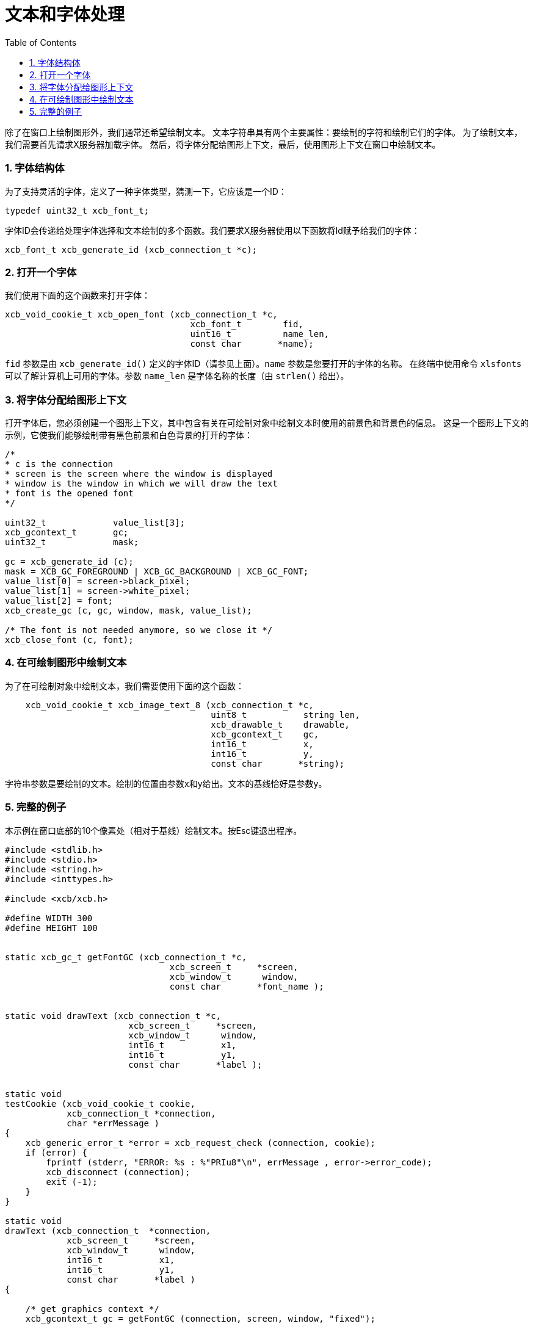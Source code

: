 = 文本和字体处理
:toc:
:numbered:

除了在窗口上绘制图形外，我们通常还希望绘制文本。 文本字符串具有两个主要属性：要绘制的字符和绘制它们的字体。
为了绘制文本，我们需要首先请求X服务器加载字体。 然后，将字体分配给图形上下文，最后，使用图形上下文在窗口中绘制文本。

=== 字体结构体
为了支持灵活的字体，定义了一种字体类型，猜测一下，它应该是一个ID：
[source,c]
....
typedef uint32_t xcb_font_t;
....
字体ID会传递给处理字体选择和文本绘制的多个函数。我们要求X服务器使用以下函数将Id赋予给我们的字体：
[source,c]
....
xcb_font_t xcb_generate_id (xcb_connection_t *c);
....

=== 打开一个字体
我们使用下面的这个函数来打开字体：
[source,c]
....
xcb_void_cookie_t xcb_open_font (xcb_connection_t *c,
                                    xcb_font_t        fid,
                                    uint16_t          name_len,
                                    const char       *name);
....

`fid` 参数是由 `xcb_generate_id()` 定义的字体ID（请参见上面）。`name` 参数是您要打开的字体的名称。 在终端中使用命令 `xlsfonts` 可以了解计算机上可用的字体。参数 `name_len` 是字体名称的长度（由 `strlen()` 给出）。

=== 将字体分配给图形上下文
打开字体后，您必须创建一个图形上下文，其中包含有关在可绘制对象中绘制文本时使用的前景色和背景色的信息。 这是一个图形上下文的示例，它使我们能够绘制带有黑色前景和白色背景的打开的字体：

[source,c]
....
/*
* c is the connection
* screen is the screen where the window is displayed
* window is the window in which we will draw the text
* font is the opened font
*/

uint32_t             value_list[3];
xcb_gcontext_t       gc;
uint32_t             mask;

gc = xcb_generate_id (c);
mask = XCB_GC_FOREGROUND | XCB_GC_BACKGROUND | XCB_GC_FONT;
value_list[0] = screen->black_pixel;
value_list[1] = screen->white_pixel;
value_list[2] = font;
xcb_create_gc (c, gc, window, mask, value_list);

/* The font is not needed anymore, so we close it */
xcb_close_font (c, font);
....

=== 在可绘制图形中绘制文本
为了在可绘制对象中绘制文本，我们需要使用下面的这个函数：
[source,c]
....
    xcb_void_cookie_t xcb_image_text_8 (xcb_connection_t *c,
                                        uint8_t           string_len,
                                        xcb_drawable_t    drawable,
                                        xcb_gcontext_t    gc,
                                        int16_t           x,
                                        int16_t           y,
                                        const char       *string);
....

字符串参数是要绘制的文本。绘制的位置由参数x和y给出。文本的基线恰好是参数y。

=== 完整的例子
本示例在窗口底部的10个像素处（相对于基线）绘制文本。按Esc键退出程序。
[source,c]
....
#include <stdlib.h>
#include <stdio.h>
#include <string.h>
#include <inttypes.h>

#include <xcb/xcb.h>

#define WIDTH 300
#define HEIGHT 100


static xcb_gc_t getFontGC (xcb_connection_t *c,
                                xcb_screen_t     *screen,
                                xcb_window_t      window,
                                const char       *font_name );


static void drawText (xcb_connection_t *c,
                        xcb_screen_t     *screen,
                        xcb_window_t      window,
                        int16_t           x1,
                        int16_t           y1,
                        const char       *label );


static void
testCookie (xcb_void_cookie_t cookie,
            xcb_connection_t *connection,
            char *errMessage )
{
    xcb_generic_error_t *error = xcb_request_check (connection, cookie);
    if (error) {
        fprintf (stderr, "ERROR: %s : %"PRIu8"\n", errMessage , error->error_code);
        xcb_disconnect (connection);
        exit (-1);
    }
}

static void
drawText (xcb_connection_t  *connection,
            xcb_screen_t     *screen,
            xcb_window_t      window,
            int16_t           x1,
            int16_t           y1,
            const char       *label )
{

    /* get graphics context */
    xcb_gcontext_t gc = getFontGC (connection, screen, window, "fixed");


    /* draw the text */
    xcb_void_cookie_t textCookie = xcb_image_text_8_checked (connection,
                                                                strlen (label),
                                                                window,
                                                                gc,
                                                                x1, y1,
                                                                label );

    testCookie(textCookie, connection, "can't paste text");


    /* free the gc */
    xcb_void_cookie_t gcCookie = xcb_free_gc (connection, gc);

    testCookie(gcCookie, connection, "can't free gc");
}


static xcb_gc_t
getFontGC (xcb_connection_t  *connection,
            xcb_screen_t      *screen,
            xcb_window_t       window,
            const char        *font_name )
{
    /* get font */
    xcb_font_t font = xcb_generate_id (connection);
    xcb_void_cookie_t fontCookie = xcb_open_font_checked (connection,
                                                            font,
                                                            strlen (font_name),
                                                            font_name );

    testCookie(fontCookie, connection, "can't open font");


    /* create graphics context */
    xcb_gcontext_t  gc            = xcb_generate_id (connection);
    uint32_t        mask          = XCB_GC_FOREGROUND | XCB_GC_BACKGROUND | XCB_GC_FONT;
    uint32_t        value_list[3] = { screen->black_pixel,
                                        screen->white_pixel,
                                        font };

    xcb_void_cookie_t gcCookie = xcb_create_gc_checked (connection,
                                                        gc,
                                                        window,
                                                        mask,
                                                        value_list );

    testCookie(gcCookie, connection, "can't create gc");


    /* close font */
    fontCookie = xcb_close_font_checked (connection, font);

    testCookie(fontCookie, connection, "can't close font");

    return gc;
}


int
main ()
{
    /* get the connection */
    int screenNum;
    xcb_connection_t *connection = xcb_connect (NULL, &screenNum);
    if (!connection) {
        fprintf (stderr, "ERROR: can't connect to an X server\n");
        return -1;
    }


    /* get the current screen */
    xcb_screen_iterator_t iter = xcb_setup_roots_iterator (xcb_get_setup (connection));

    // we want the screen at index screenNum of the iterator
    for (int i = 0; i < screenNum; ++i) {
        xcb_screen_next (&iter);
    }

    xcb_screen_t *screen = iter.data;

    if (!screen) {
        fprintf (stderr, "ERROR: can't get the current screen\n");
        xcb_disconnect (connection);
        return -1;
    }


    /* create the window */
    xcb_window_t window = xcb_generate_id (connection);

    uint32_t mask = XCB_CW_BACK_PIXEL | XCB_CW_EVENT_MASK;
    uint32_t values[2];
    values[0] = screen->white_pixel;
    values[1] = XCB_EVENT_MASK_KEY_RELEASE |
                XCB_EVENT_MASK_BUTTON_PRESS |
                XCB_EVENT_MASK_EXPOSURE |
                XCB_EVENT_MASK_POINTER_MOTION;

    xcb_void_cookie_t windowCookie = xcb_create_window_checked (connection,
                                                                screen->root_depth,
                                                                window, screen->root,
                                                                20, 200, 
                                                                WIDTH, HEIGHT,
                                                                0, XCB_WINDOW_CLASS_INPUT_OUTPUT,
                                                                screen->root_visual,
                                                                mask, values);

    testCookie(windowCookie, connection, "can't create window");

    xcb_void_cookie_t mapCookie = xcb_map_window_checked (connection, window);

    testCookie(mapCookie, connection, "can't map window");

    xcb_flush(connection);  // make sure window is drawn


    /* event loop */
    xcb_generic_event_t  *event;
    while (1) { ;
        if ( (event = xcb_poll_for_event(connection)) ) {
            switch (event->response_type & ~0x80) {
                case XCB_EXPOSE: {
                    drawText (connection, 
                                screen,
                                window,
                                10, HEIGHT - 10,
                                "Press ESC key to exit..." );
                    break;
                }
                case XCB_KEY_RELEASE: {
                    xcb_key_release_event_t *kr = (xcb_key_release_event_t *)event;

                    switch (kr->detail) {
                        /* ESC */
                        case 9: {
                            free (event);
                            xcb_disconnect (connection);
                            return 0;
                        }
                    }
                    free (event);
                }
            }
        }
    }
    return 0;
}
....

Links: link:../tutorial.adoc[tutorial]

Last edited Tue 03 Dec 2013 05:20:34 AM UTC